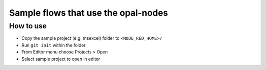 Sample flows that use the opal-nodes
====================================

How to use
----------

-  Copy the sample project (e.g. msexcel) folder to ``<NODE_RED_HOME>/``
-  Run ``git init`` within the folder
-  From Editor menu choose Projects > Open
-  Select sample project to open in editor
